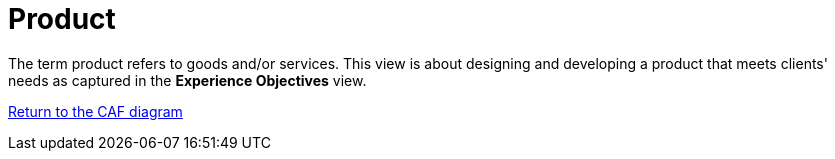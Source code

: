 = Product
//:sectnums:
//:doctype: book
//:reproducible:

[[product]]
//:toc: preamble
//xref:o-aaf-deployment[o-aaf-deployment-vision]

The term product refers to goods and/or services. This view is about designing and developing a product that meets clients' needs as captured in the *Experience Objectives* view.

link:framework.html[Return to the CAF diagram]